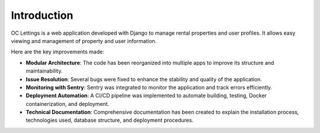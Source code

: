 Introduction
============

OC Lettings is a web application developed with Django to manage rental properties and user profiles. It allows easy viewing and management of property and user information.

Here are the key improvements made:

- **Modular Architecture**: The code has been reorganized into multiple apps to improve its structure and maintainability.
- **Issue Resolution**: Several bugs were fixed to enhance the stability and quality of the application.
- **Monitoring with Sentry**: Sentry was integrated to monitor the application and track errors efficiently.
- **Deployment Automation**: A CI/CD pipeline was implemented to automate building, testing, Docker containerization, and deployment.
- **Technical Documentation**: Comprehensive documentation has been created to explain the installation process, technologies used, database structure, and deployment procedures.
